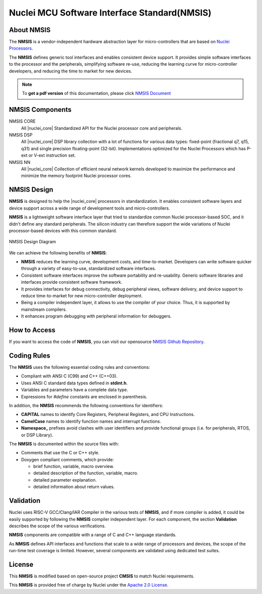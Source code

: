 .. _nmsis_introduction:

Nuclei MCU Software Interface Standard(NMSIS)
=============================================

.. _about_nmsis:
About NMSIS
-----------

The **NMSIS** is a vendor-independent hardware abstraction layer for
micro-controllers that are based on `Nuclei Processors`_.

The **NMSIS** defines generic tool interfaces and enables consistent
device support. It provides simple software interfaces to the processor
and the peripherals, simplifying software re-use, reducing the learning
curve for micro-controller developers, and reducing the time to market
for new devices.

.. note::

    To **get a pdf version** of this documentation, please click `NMSIS Document`_

.. _nmsis_compoments:

NMSIS Components
----------------

NMSIS CORE
  All |nuclei_core| Standardized API for the Nuclei processor core and peripherals.

NMSIS DSP
  All |nuclei_core| DSP library collection with a lot of functions for various data
  types: fixed-point (fractional q7, q15, q31) and single precision floating-point (32-bit).
  Implementations optimized for the Nuclei Processors which has P-ext or V-ext instruction set.

NMSIS NN
  All |nuclei_core| Collection of efficient neural network
  kernels developed to maximize the performance and minimize the memory
  footprint Nuclei processor cores.

.. _nmsis_design:

NMSIS Design
------------

**NMSIS** is designed to help the |nuclei_core| processors in
standardization. It enables consistent software layers and device
support across a wide range of development tools and micro-controllers.

**NMSIS** is a lightweight software interface layer that tried to
standardize common Nuclei processor-based SOC, and it didn't define any
standard peripherals. The silicon industry can therefore support the
wide variations of Nuclei processor-based devices with this common
standard.

.. _figure_intro_1:

.. figure:: /asserts/images/NMSIS_Overview.png
    :alt: NMSIS Design Diagram
    :width: 70%
    :align: center

    NMSIS Design Diagram


We can achieve the following benefits of **NMSIS**:

-  **NMSIS** reduces the learning curve, development costs, and
   time-to-market. Developers can write software quicker through a
   variety of easy-to-use, standardized software interfaces.

-  Consistent software interfaces improve the software portability and
   re-usability. Generic software libraries and interfaces provide
   consistent software framework.

-  It provides interfaces for debug connectivity, debug peripheral
   views, software delivery, and device support to reduce time-to-market
   for new micro-controller deployment.

-  Being a compiler independent layer, it allows to use the compiler of
   your choice. Thus, it is supported by mainstream compilers.

-  It enhances program debugging with peripheral information for
   debuggers.

.. _nmsis_how_to_access:

How to Access
-------------

If you want to access the code of **NMSIS**, you can visit our opensource
`NMSIS Github Repository`_.

.. _nmsis_coding_rules:

Coding Rules
------------

The **NMSIS** uses the following essential coding rules and conventions:

-  Compliant with ANSI C (C99) and C++ (C++03).

-  Uses ANSI C standard data types defined in **stdint.h**.

-  Variables and parameters have a complete data type.

-  Expressions for *#define* constants are enclosed in parenthesis.

In addition, the **NMSIS** recommends the following conventions for
identifiers:

-  **CAPITAL** names to identify Core Registers, Peripheral Registers,
   and CPU Instructions.

-  **CamelCase** names to identify function names and interrupt
   functions.

-  **Namespace\_** prefixes avoid clashes with user identifiers and
   provide functional groups (i.e. for peripherals, RTOS, or DSP
   Library).

The **NMSIS** is documented within the source files with:

-  Comments that use the C or C++ style.

-  Doxygen compliant comments, which provide:

   -  brief function, variable, macro overview.
   -  detailed description of the function, variable, macro.
   -  detailed parameter explanation.
   -  detailed information about return values.

.. _nmsis_validation:

Validation
----------

Nuclei uses RISC-V GCC/Clang/IAR Compiler in the various tests of **NMSIS**, and
if more compiler is added, it could be easily supported by following the
**NMSIS** compiler independent layer. For each component, the section
**Validation** describes the scope of the various verifications.

**NMSIS** components are compatible with a range of C and C++ language
standards.

As **NMSIS** defines API interfaces and functions that scale to a wide
range of processors and devices, the scope of the run-time test coverage
is limited. However, several components are validated using dedicated
test suites.

.. _nmsis_licence:

License
-------

This **NMSIS** is modified based on open-source project **CMSIS** to match Nuclei requirements.

This **NMSIS** is provided free of charge by Nuclei under the `Apache 2.0 License`_.


.. _RISC-V ELF psABI specification: https://github.com/riscv-non-isa/riscv-elf-psabi-doc/blob/master/riscv-elf.adoc
.. _Apache 2.0 License: http://www.apache.org/licenses/LICENSE-2.0
.. _NMSIS Github Repository: https://github.com/Nuclei-Software/NMSIS
.. _Nuclei Processors: https://www.nucleisys.com/product.php
.. _NMSIS Document: https://doc.nucleisys.com/nmsis/nmsis.pdf
